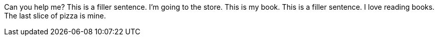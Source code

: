 Can you help me?
This is a filler sentence.
I'm going to the store.
This is my book.
This is a filler sentence.
I love reading books.
The last slice of pizza is mine.
